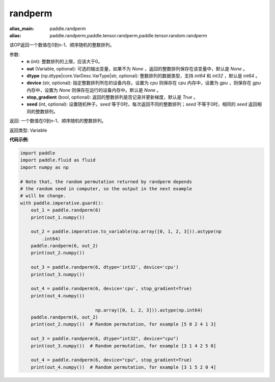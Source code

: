 .. _cn_api_tensor_random_randperm:

randperm
-------------------------------

.. py:function:: paddle.tensor.random.randperm(n, out=None, dtype="int64", device=None, stop_gradient=True, seed=0)

:alias_main: paddle.randperm
:alias: paddle.randperm,paddle.tensor.randperm,paddle.tensor.random.randperm



该OP返回一个数值在0到n-1、顺序随机的整数排列。

参数: 
  - **n** (int): 整数排列的上限，应该大于0。 
  - **out** (Variable, optional): 可选的输出变量，如果不为 `None` ，返回的整数排列保存在该变量中，默认是 `None` 。
  - **dtype** (np.dtype|core.VarDesc.VarType|str, optional): 整数排列的数据类型，支持 `int64` 和 `int32` ，默认是 `int64` 。
  - **device** (str, optional): 指定整数排列所在的设备内存。设置为 `cpu` 则保存在 `cpu` 内存中，设置为 `gpu` ，则保存在 `gpu` 内存中，设置为 `None` 则保存在运行的设备内存中。默认是 `None` 。
  - **stop_gradient** (bool, optional): 返回的整数排列是否记录并更新梯度，默认是 `True` 。 
  - **seed** (int, optional): 设置随机种子。`seed` 等于0时，每次返回不同的整数排列；`seed` 不等于0时，相同的 `seed` 返回相同的整数排列。

返回:  一个数值在0到n-1、顺序随机的整数排列。

返回类型: Variable

**代码示例**:

..  code-block:: python

    import paddle
    import paddle.fluid as fluid
    import numpy as np
    
    # Note that, the random permutation returned by randperm depends
    # the random seed in computer, so the output in the next example
    # will be change.
    with paddle.imperative.guard():
        out_1 = paddle.randperm(6)
        print(out_1.numpy())
    
        out_2 = paddle.imperative.to_variable(np.array([0, 1, 2, 3])).astype(np
            .int64)
        paddle.randperm(6, out_2)
        print(out_2.numpy())
    
        out_3 = paddle.randperm(6, dtype='int32', device='cpu')
        print(out_3.numpy())
    
        out_4 = paddle.randperm(6, device='cpu', stop_gradient=True)
        print(out_4.numpy())

				np.array([0, 1, 2, 3])).astype(np.int64)
        paddle.randperm(6, out_2)
        print(out_2.numpy())  # Random permutation, for example [5 0 2 4 1 3]

        out_3 = paddle.randperm(6, dtype="int32", device="cpu")
        print(out_3.numpy())  # Random permutation, for example [3 1 4 2 5 0]

        out_4 = paddle.randperm(6, device="cpu", stop_gradient=True)
        print(out_4.numpy())  # Random permutation, for example [3 1 5 2 0 4]     
